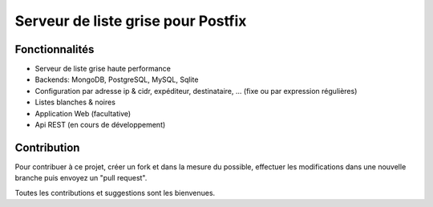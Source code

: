 ***********************************
Serveur de liste grise pour Postfix
***********************************

|Build Status| |Coverage Status| |pypi downloads| |pypi version| |pypi licence| |requires status|

Fonctionnalités
***************

- Serveur de liste grise haute performance
- Backends: MongoDB, PostgreSQL, MySQL, Sqlite
- Configuration par adresse ip & cidr, expéditeur, destinataire, ... (fixe ou par expression régulières)
- Listes blanches & noires
- Application Web (facultative)
- Api REST (en cours de développement)

Contribution
************

Pour contribuer à ce projet, créer un fork et dans la mesure du possible, effectuer les modifications dans une nouvelle branche puis envoyez un "pull request". 

Toutes les contributions et suggestions sont les bienvenues. 

.. _MongoDB: http://mongodb.org/
.. _Docker: https://www.docker.com/
.. _Ubuntu: http://www.ubuntu.com/
.. _Dockerfile: http://dockerfile.github.io/#/mongodb
.. _Python: http://www.python.org/
.. _Gevent: http://www.gevent.org/
.. _Postfix: http://www.postfix.org
.. _Postfix_Policy: http://www.postfix.org/SMTPD_POLICY_README.html
.. _Coroutine: http://en.wikipedia.org/wiki/Coroutine
 
.. |Build Status| image:: https://travis-ci.org/srault95/mongrey.svg?branch=master
   :target: https://travis-ci.org/srault95/mongrey
   :alt: Travis Build Status
   
.. |Coverage Status| image:: https://coveralls.io/repos/srault95/mongrey/badge.svg 
   :target: https://coveralls.io/r/srault95/mongrey   

.. |pypi downloads| image:: https://img.shields.io/pypi/dm/mongrey.svg
    :target: https://pypi.python.org/pypi/mongrey
    :alt: Number of PyPI downloads
    
.. |pypi version| image:: https://img.shields.io/pypi/v/mongrey.svg
    :target: https://pypi.python.org/pypi/mongrey
    :alt: Latest Version

.. |pypi licence| image:: https://img.shields.io/pypi/l/mongrey.svg
    :target: https://pypi.python.org/pypi/mongrey
    :alt: License

.. |requires status| image:: https://requires.io/github/srault95/mongrey/requirements.svg?branch=master
     :target: https://requires.io/github/srault95/mongrey/requirements/?branch=master
     :alt: Requirements Status
